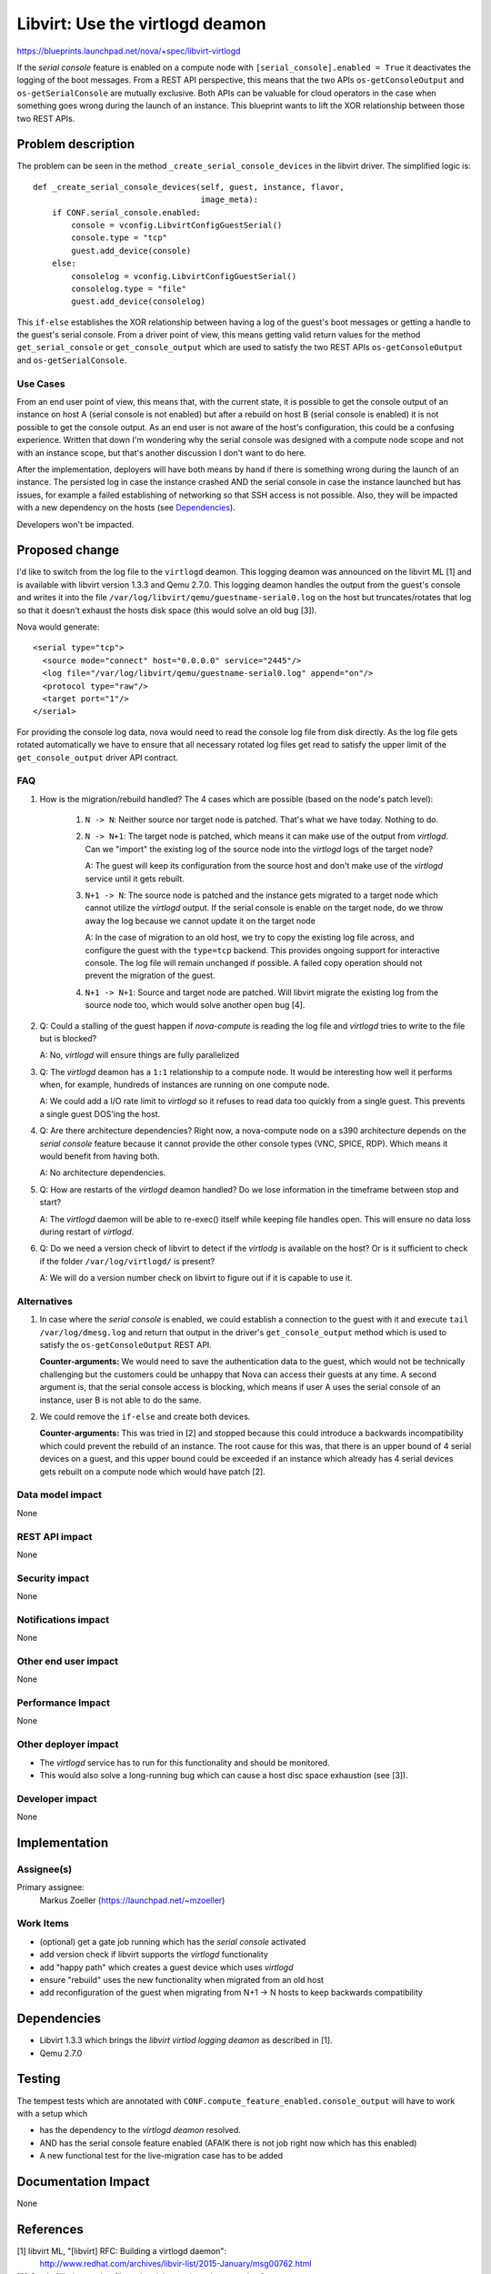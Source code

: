 ..
 This work is licensed under a Creative Commons Attribution 3.0 Unported
 License.

 http://creativecommons.org/licenses/by/3.0/legalcode

================================
Libvirt: Use the virtlogd deamon
================================

https://blueprints.launchpad.net/nova/+spec/libvirt-virtlogd

If the *serial console* feature is enabled on a compute node with
``[serial_console].enabled = True`` it deactivates the logging of the
boot messages. From a REST API perspective, this means that the two APIs
``os-getConsoleOutput`` and ``os-getSerialConsole`` are mutually exclusive.
Both APIs can be valuable for cloud operators in the case when something
goes wrong during the launch of an instance. This blueprint wants to lift
the XOR relationship between those two REST APIs.

Problem description
===================

The problem can be seen in the method ``_create_serial_console_devices``
in the libvirt driver. The simplified logic is::

    def _create_serial_console_devices(self, guest, instance, flavor,
                                       image_meta):
        if CONF.serial_console.enabled:
            console = vconfig.LibvirtConfigGuestSerial()
            console.type = "tcp"
            guest.add_device(console)
        else:
            consolelog = vconfig.LibvirtConfigGuestSerial()
            consolelog.type = "file"
            guest.add_device(consolelog)

This ``if-else`` establishes the XOR relationship between having a log of
the guest's boot messages or getting a handle to the guest's serial console.
From a driver point of view, this means getting valid return values for the
method ``get_serial_console`` or ``get_console_output`` which are used to
satisfy the two REST APIs ``os-getConsoleOutput`` and ``os-getSerialConsole``.

Use Cases
----------

From an end user point of view, this means that, with the current state, it
is possible to get the console output of an instance on host A (serial console
is not enabled) but after a rebuild on host B (serial console is enabled) it
is not possible to get the console output. As an end user is not aware of the
host's configuration, this could be a confusing experience. Written that down
I'm wondering why the serial console was designed with a compute node scope
and not with an instance scope, but that's another discussion I don't want to
do here.

After the implementation, deployers will have both means by hand if there is
something wrong during the launch of an instance. The persisted log in case
the instance crashed AND the serial console in case the instance launched but
has issues, for example a failed establishing of networking so that SSH access
is not possible. Also, they will be impacted with a new dependency on the
hosts (see `Dependencies`_).

Developers won't be impacted.


Proposed change
===============

I'd like to switch from the log file to the ``virtlogd`` deamon. This logging
deamon was announced on the libvirt ML [1] and is available with libvirt
version 1.3.3 and Qemu 2.7.0. This logging deamon handles the output from the
guest's console and writes it into the file
``/var/log/libvirt/qemu/guestname-serial0.log`` on the host but
truncates/rotates that log so that it doesn't exhaust the hosts disk space
(this would solve an old bug [3]).

Nova would generate::

    <serial type="tcp">
      <source mode="connect" host="0.0.0.0" service="2445"/>
      <log file="/var/log/libvirt/qemu/guestname-serial0.log" append="on"/>
      <protocol type="raw"/>
      <target port="1"/>
    </serial>

For providing the console log data, nova would need to read the console
log file from disk directly. As the log file gets rotated automatically
we have to ensure that all necessary rotated log files get read to satisfy
the upper limit of the ``get_console_output`` driver API contract.


FAQ
---

#. How is the migration/rebuild handled? The 4 cases which are possible
   (based on the node's patch level):

       #. ``N -> N``: Neither source nor target node is patched. That's what
          we have today. Nothing to do.

       #. ``N -> N+1``: The target node is patched, which means it can make
          use of the output from *virtlogd*. Can we "import" the existing log
          of the source node into the *virtlogd* logs of the target node?

          A: The guest will keep its configuration from the source host
          and don't make use of the *virtlogd* service until it gets rebuilt.

       #. ``N+1 -> N``: The source node is patched and the instance gets
          migrated to a target node which cannot utilize the *virtlogd*
          output. If the serial console is enable on the target node, do
          we throw away the log because we cannot update it on the target
          node

          A: In the case of migration to an old host, we try to copy the
          existing log file across, and configure the guest with the
          ``type=tcp`` backend. This provides ongoing support for interactive
          console. The log file will remain unchanged if possible. A failed
          copy operation should not prevent the migration of the guest.

       #. ``N+1 -> N+1``: Source and target node are patched. Will libvirt
          migrate the existing log from the source node too, which would
          solve another open bug [4].

#. Q: Could a stalling of the guest happen if *nova-compute* is reading the
   log file and *virtlogd* tries to write to the file but is blocked?

   A: No, *virtlogd* will ensure things are fully parallelized

#. Q: The *virtlogd* deamon has a ``1:1`` relationship to a compute node.
   It would be interesting how well it performs when, for example,
   hundreds of instances are running on one compute node.

   A: We could add a I/O rate limit to *virtlogd* so it refuses to read data
   too quickly from a single guest. This prevents a single guest DOS'ing
   the host.

#. Q: Are there architecture dependencies? Right now, a nova-compute node on a
   s390 architecture depends on the *serial console* feature because it
   cannot provide the other console types (VNC, SPICE, RDP). Which means it
   would benefit from having both.

   A: No architecture dependencies.

#. Q: How are restarts of the *virtlogd* deamon handled? Do we lose
   information in the timeframe between stop and start?

   A: The *virtlogd* daemon will be able to re-exec() itself while keeping
   file handles open. This will ensure no data loss during restart of
   *virtlogd*.

#. Q: Do we need a version check of libvirt to detect if the *virtlodg* is
   available on the host? Or is it sufficient to check if the folder
   ``/var/log/virtlogd/`` is present?

   A: We will do a version number check on libvirt to figure out if it is
   capable to use it.

Alternatives
------------

#. In case where the *serial console* is enabled, we could establish a
   connection to the guest with it and execute ``tail /var/log/dmesg.log``
   and return that output in the driver's ``get_console_output`` method which
   is used to satisfy the ``os-getConsoleOutput`` REST API.

   **Counter-arguments:** We would need to save the authentication data to
   the guest, which would not be technically challenging but the customers
   could be unhappy that Nova can access their guests at any time. A second
   argument is, that the serial console access is blocking, which means
   if user A uses the serial console of an instance, user B is not able to do
   the same.

#. We could remove the ``if-else`` and create both devices.

   **Counter-arguments:** This was tried in [2] and stopped because this could
   introduce a backwards incompatibility which could prevent the rebuild
   of an instance. The root cause for this was, that there is an upper bound
   of 4 serial devices on a guest, and this upper bound could be exceeded if
   an instance which already has 4 serial devices gets rebuilt on a compute
   node which would have patch [2].


Data model impact
-----------------

None

REST API impact
---------------

None

Security impact
---------------

None

Notifications impact
--------------------

None

Other end user impact
---------------------

None

Performance Impact
------------------

None

Other deployer impact
---------------------

* The *virtlogd* service has to run for this functionality and should be
  monitored.
* This would also solve a long-running bug which can cause a host disc space
  exhaustion (see [3]).

Developer impact
----------------

None


Implementation
==============

Assignee(s)
-----------

Primary assignee:
  Markus Zoeller (https://launchpad.net/~mzoeller)


Work Items
----------

* (optional) get a gate job running which has the *serial console* activated
* add version check if libvirt supports the *virtlogd* functionality
* add "happy path" which creates a guest device which uses *virtlogd*
* ensure "rebuild" uses the new functionality when migrated from an old host
* add reconfiguration of the guest when migrating from N+1 -> N hosts
  to keep backwards compatibility


Dependencies
============

* Libvirt 1.3.3 which brings the *libvirt virtlod logging deamon* as
  described in [1].
* Qemu 2.7.0


Testing
=======

The tempest tests which are annotated with
``CONF.compute_feature_enabled.console_output`` will have to work with
a setup which

* has the dependency to the *virtlogd deamon* resolved.
* AND has the serial console feature enabled (AFAIK there is not job right
  now which has this enabled)

* A new functional test for the live-migration case has to be added

Documentation Impact
====================

None

References
==========

[1] libvirt ML, "[libvirt] RFC: Building a virtlogd daemon":
    http://www.redhat.com/archives/libvir-list/2015-January/msg00762.html

[2] Gerrit; "libvirt: use log file and serial console at the same time":
    https://review.openstack.org/#/c/188058/

[3] Launchpad; " console.log grows indefinitely ":
    https://bugs.launchpad.net/nova/+bug/832507

[4] Launchpad; "live block migration results in loss of console log":
    https://bugs.launchpad.net/nova/+bug/1203193

[5] A set of patches on the libvirt/qemu ML:

* [PATCH 0/5] Initial patches to introduce a virtlogd daemon
* [PATCH 1/5] util: add API for writing to rotating files
* [PATCH 2/5] Import stripped down virtlockd code as basis of virtlogd
* [PATCH 3/5] logging: introduce log handling protocol
* [PATCH 4/5] logging: add client for virtlogd daemon
* [PATCH 5/5] qemu: add support for sending QEMU stdout/stderr to virtlogd

[6] libvirt ML, "[libvirt] [PATCH v2 00/13] Introduce a virtlogd daemon":
    https://www.redhat.com/archives/libvir-list/2015-November/msg00412.html

History
=======

.. list-table:: Revisions
   :header-rows: 1

   * - Release Name
     - Description
   * - Newton
     - Proposed and approved but blocked by https://bugs.launchpad.net/qemu/+bug/1599214
   * - Ocata
     - Re-proposed.
